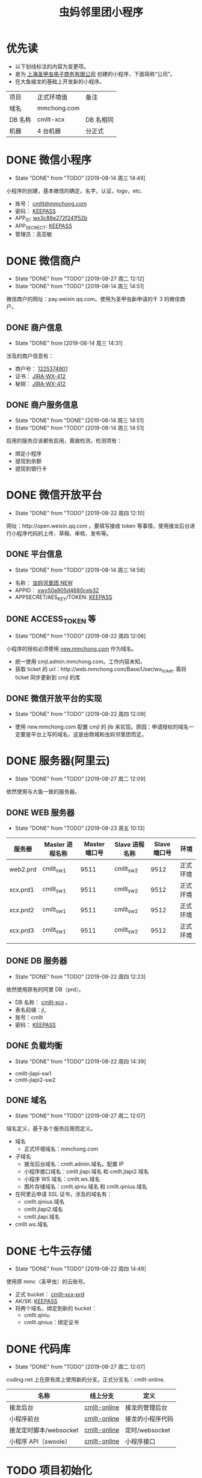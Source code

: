 #+TITLE: 虫妈邻里团小程序
#+SEQ_TODO: TODO(!T) | DONE(D@) | CANCELED(C@!)
* 优先读
- 以下划线标注的内容为变更项。
- 是为 _上海圣甲虫电子商务有限公司_ 创建的小程序，下面简称“公司”。
- 在大鱼接龙的基础上开发新的小程序。

#+CAPTICAL: 正式环境
| 项目    | 正式环境值  | 备注         |
| 域名    | mmchong.com |              |
| DB 名称 | cmllt-xcx   | DB 名相同    |
| 机器    | 4 台机器    | 分正式    |

* DONE 微信小程序
  CLOSED: [2019-08-14 周三 14:49]
  - State "DONE"       from "TODO"       [2019-08-14 周三 14:49]
小程序的创建，基本微信的确定。名字，认证，logo，etc.
- 账号： _cmllt@mmchong.com_
- 密码： _KEEPASS_
- APP_ID: _wx3c86e272f241f52b_
- APP_SECRECT: _KEEPASS_
- 管理员：高亚敏
* DONE 微信商户
  CLOSED: [2019-08-27 周二 12:12]
  - State "DONE"       from "TODO"       [2019-08-27 周二 12:12]
  - State "DONE"       from "TODO"       [2019-08-14 周三 14:51]
微信商户的网址：pay.weixin.qq.com。使用为圣甲虫新申请的千 3 的微信商户。
** DONE 商户信息
   - State "DONE"       from              [2019-08-14 周三 14:31]
涉及的商户信息有：
- 商户号： _1225374901_
- 证书： _[[http://jira.mamachong.com/browse/WX-412][JIRA-WX-412]]_
- 秘钥： _[[http://jira.mamachong.com/browse/WX-412][JIRA-WX-412]]_
** DONE 商户服务信息
   CLOSED: [2019-08-14 周三 14:51]
   - State "DONE"       from "DONE"       [2019-08-14 周三 14:51]
   - State "DONE"       from "TODO"       [2019-08-14 周三 14:51]
启用的服务应该都有启用，需做检测，检测项有：
- 绑定小程序
- 提现到余额
- 提现到银行卡

* DONE 微信开放平台 
  CLOSED: [2019-08-22 周四 12:10]
  - State "DONE"       from "TODO"       [2019-08-22 周四 12:10]
网址：http://open.weixin.qq.com 。要填写接收 token 等事情，使用接龙后台进行小程序代码的上传、草稿、审核、发布等。
** DONE 平台信息
   CLOSED: [2019-08-14 周三 14:58]
    - State "DONE"       from "TODO"       [2019-08-14 周三 14:58]
- 名称： _虫妈邻里团 NEW_
- APPID： _xwx50a905d4680ceb32_
- APPSECRET/AES_KEY/TOKEN: _KEEPASS_
** DONE ACCESS_TOKEN 等 
   CLOSED: [2019-08-22 周四 12:06]
   - State "DONE"       from "TODO"       [2019-08-22 周四 12:06]
小程序的授权必须使用 _new.mmchong.com_ 作为域名。
- 统一使用 cmjl.admin.mmchong.com。工作内容未知。
- 获取 ticket 的 url：http://web.mmchong.com/Base/User/wx_ticket. 需将 ticket 同步更新到 cmjl 的库
** DONE 微信开放平台的实现
   CLOSED: [2019-08-22 周四 12:09]
   - State "DONE"       from "TODO"       [2019-08-22 周四 12:09]
- 使用 new.mmchong.com 配置 cmjl 的 jlb 来实现。原因：申请授权的域名一定要是平台上写的域名，这是由商城和虫妈邻里团而定。

* DONE 服务器(阿里云)
  CLOSED: [2019-08-27 周二 12:09]
  - State "DONE"       from "TODO"       [2019-08-27 周二 12:09]
依然使用与大鱼一致的服务器。
** DONE WEB 服务器
   CLOSED: [2019-08-23 周五 10:13]
   - State "DONE"       from "TODO"       [2019-08-23 周五 10:13]
| 服务器   | Master 进程名称 | Master 端口号 | Slave 进程名称 | Slave 端口号 | 环境     |
|----------+-----------------+---------------+----------------+--------------+----------|
| web2.prd | cmllt_sw1       |          9511 | cmllt_sw2      |         9512 | 正式环境 |
| xcx.prd1 | cmllt_sw1       |          9511 | cmllt_sw2      |         9512 | 正式环境 |
| xcx.prd2 | cmllt_sw1       |          9511 | cmllt_sw2      |         9512 | 正式环境 |
| xcx.prd3 | cmllt_sw1       |          9511 | cmllt_sw2      |         9512 | 正式环境 |
|          |                 |               |                |              |          |


** DONE DB 服务器
   CLOSED: [2019-08-22 周四 12:23]
   - State "DONE"       from "TODO"       [2019-08-22 周四 12:23]
依然使用原有的阿里 DB（prd）。
- DB 名称： _cmllt-xcx_ 。
- 表名前缀：jl_
- 账号：cmllt
- 密码： _KEEPASS_

** DONE 负载均衡
   CLOSED: [2019-08-22 周四 14:39]
   - State "DONE"       from "TODO"       [2019-08-22 周四 14:39]
- cmllt-jlapi-sw1
- cmllt-jlapi2-sw2

** DONE 域名
   CLOSED: [2019-08-27 周二 12:07]
   - State "DONE"       from "TODO"       [2019-08-27 周二 12:07]
域名定义，基于各个服务应用而定义。
- 域名
  - 正式环境域名：mmchong.com
- 子域名
  - 接龙后台域名：cmllt.admin.域名。配置 IP
  - 小程序接口域名：cmllt.jlapi.域名 和 cmllt.jlapi2.域名
  - 小程序 WS 域名：cmllt.ws.域名
  - 图片存储域名：cmllt.qiniu.域名 和 cmllt.qinius.域名
- 在阿里云申请 SSL 证书，涉及的域名有：
  - cmllt.qinius.域名
  - cmllt.jlapi2.域名
  - cmllt.jlapi.域名
- cmllt.ws.域名

* DONE 七牛云存储
  CLOSED: [2019-08-22 周四 14:49]
  - State "DONE"       from "TODO"       [2019-08-22 周四 14:49]
使用原 mmc（圣甲虫）的云账号。
- 正式 bucket： _cmllt-xcx-prd_
- AK/SK: _KEEPASS_
- 将两个域名，绑定到新的 bucket：
 - cmllt.qiniu
 - cmllt.qinius：绑定证书

* DONE 代码库
  CLOSED: [2019-08-27 周二 12:07]

  - State "DONE"       from "TODO"       [2019-08-27 周二 12:07]
coding.net 上在原有库上使用新的分支。正式分支名：cmllt-online.

| 名称                   | 线上分支          | 定义             |
|------------------------+-----------------+------------------|
| 接龙后台               | _cmllt-online_ | 接龙的管理后台   |
| 小程序前台             | _cmllt-online_ | 接龙的小程序代码 |
| 接龙定时脚本/websocket | _cmllt-online_ | 定时/websocket   |
| 小程序 API（swoole）   | _cmllt-online_  | 小程序接口       |

* TODO 项目初始化
** DONE 程序配置
   CLOSED: [2019-08-27 周二 12:07]
   - State "DONE"       from "TODO"       [2019-08-27 周二 12:07]
  基本上所有的代码库都涉及到配置的变更。参见代码库的
** DONE 默认图片的上传与配置
   CLOSED: [2019-08-27 周二 12:06]
   - State "DONE"       from "TODO"       [2019-08-27 周二 12:06]
- 虫妈头像
- 海报背景
- 等等

** TODO DB 初始化

- 表结构
- 存储过程
- event 事件
- 表数据的初始化
#+BEGIN_SRC

-- 商品表
TRUNCATE TABLE `cmllt-xcx`.`jl_goods_sale`;INSERT INTO `cmllt-xcx`.`jl_goods_sale` SELECT * FROM `wx-xcx`.`jl_goods_sale`;
-- 商品分类表
TRUNCATE TABLE `cmllt-xcx`.`jl_category`;INSERT INTO `cmllt-xcx`.`jl_category` SELECT * FROM `wx-xcx`.`jl_category`;

#+END_SRC
** DONE 启动服务
   CLOSED: [2019-09-17 周二 13:40]
   - State "DONE"       from "TODO"       [2019-09-17 周二 13:40]
- jielong-api: websocket
- jielong-swoole: 端口
- 短信发送
** DONE crontab
   CLOSED: [2019-09-17 周二 13:40]
   - State "DONE"       from "TODO"       [2019-09-17 周二 13:40]
- xcx.prd1
- xcx.prd2
- xcx.prd3
- web2.prd
- cms.prd
* TODO 小程序的测试
将以上所有工作通过后测试验收。
- 登录
- 下单与支付

* TODO 小程序提审
- new.mmchhong.com 进行操作

* 要点注意
记录在配置时容易失误的要点。

** 项目-swoole
- Config/install_qcloud_sdk 文件引用了系统中的/etc/qcloud/xxx.config
- 端口的应用：
 - 负载均衡
 - 项目接口的定义
 - aliyun 中两个网络安全规则中，IP 端口白名单的配置


